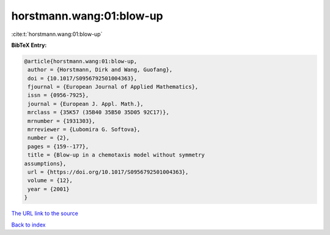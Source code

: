 horstmann.wang:01:blow-up
=========================

:cite:t:`horstmann.wang:01:blow-up`

**BibTeX Entry:**

.. code-block:: bibtex

   @article{horstmann.wang:01:blow-up,
    author = {Horstmann, Dirk and Wang, Guofang},
    doi = {10.1017/S0956792501004363},
    fjournal = {European Journal of Applied Mathematics},
    issn = {0956-7925},
    journal = {European J. Appl. Math.},
    mrclass = {35K57 (35B40 35B50 35D05 92C17)},
    mrnumber = {1931303},
    mrreviewer = {Lubomira G. Softova},
    number = {2},
    pages = {159--177},
    title = {Blow-up in a chemotaxis model without symmetry
   assumptions},
    url = {https://doi.org/10.1017/S0956792501004363},
    volume = {12},
    year = {2001}
   }

`The URL link to the source <ttps://doi.org/10.1017/S0956792501004363}>`__


`Back to index <../By-Cite-Keys.html>`__
